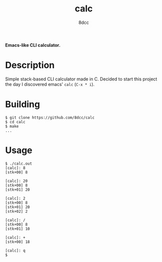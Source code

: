 #+title: calc
#+options: toc:nil
#+startup: showeverything
#+author: 8dcc

*Emacs-like CLI calculator.*

#+TOC: headlines 2

* Description
Simple stack-based CLI calculator made in C. Decided to start this project the day I discovered emacs' =calc= (=C-x * i=).

* Building

#+begin_src console
$ git clone https://github.com/8dcc/calc
$ cd calc
$ make
...
#+end_src

* Usage

#+begin_src console
$ ./calc.out
[calc]: 8
[stk+00] 8

[calc]: 20
[stk+00] 8
[stk+01] 20

[calc]: 2
[stk+00] 8
[stk+01] 20
[stk+02] 2

[calc]: /
[stk+00] 8
[stk+01] 10

[calc]: +
[stk+00] 18

[calc]: q
$
#+end_src
